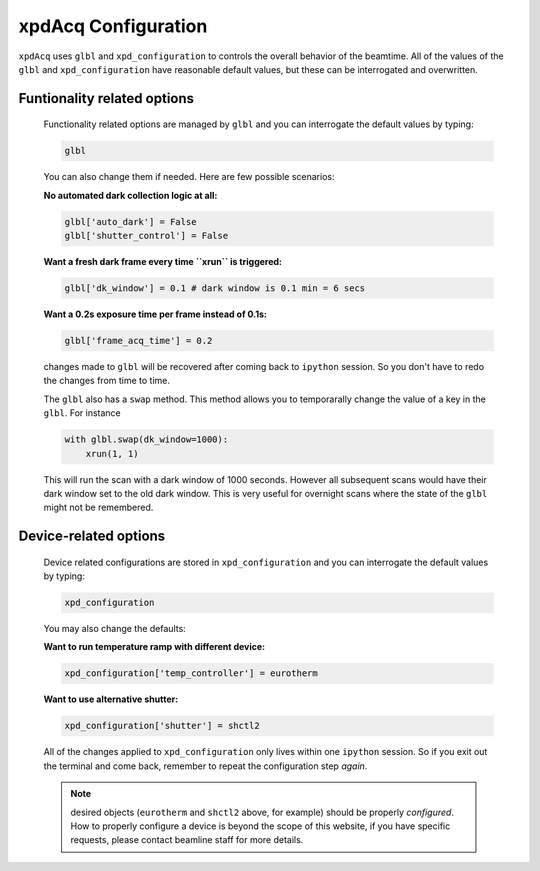 .. _usb_GlobalOptions:

xpdAcq Configuration
--------------------

``xpdAcq`` uses ``glbl`` and ``xpd_configuration`` to controls the overall behavior of the beamtime.
All of the values of the ``glbl`` and ``xpd_configuration`` have reasonable default values, but these can be interrogated and overwritten.

Funtionality related options
""""""""""""""""""""""""""""
  Functionality related options are managed by ``glbl`` and you can 
  interrogate the default values by typing:
    
  .. code-block:: python

    glbl

  You can also change them if needed. Here are few possible scenarios:

  **No automated dark collection logic at all:**

  .. code-block:: python

    glbl['auto_dark'] = False
    glbl['shutter_control'] = False

  **Want a fresh dark frame every time ``xrun`` is triggered:**

  .. code-block:: python

    glbl['dk_window'] = 0.1 # dark window is 0.1 min = 6 secs


  **Want a 0.2s exposure time per frame instead of 0.1s:**

  .. code-block:: python

    glbl['frame_acq_time'] = 0.2

  changes made to ``glbl`` will be recovered after coming back to ``ipython`` session.
  So you don't have to redo the changes from time to time.


  The ``glbl`` also has a ``swap`` method. This method allows you to
  temporarally change the value of a key in the ``glbl``. For instance

  .. code-block:: python

    with glbl.swap(dk_window=1000):
        xrun(1, 1)

  This will run the scan with a dark window of 1000 seconds. However all
  subsequent scans would have their dark window set to the old dark window.
  This is very useful for overnight scans where the state of the ``glbl``
  might not be remembered.


.. _usb_DeviceOptions:

Device-related options
""""""""""""""""""""""
    Device related configurations are stored in ``xpd_configuration``
    and you can interrogate the default values by typing:
    
    .. code-block:: python

      xpd_configuration
    
    You may also change the defaults:

    **Want to run temperature ramp with different device:**

    .. code-block:: python

      xpd_configuration['temp_controller'] = eurotherm

    **Want to use alternative shutter:**
    
    .. code-block:: python

      xpd_configuration['shutter'] = shctl2

    All of the changes applied to ``xpd_configuration`` only lives
    within one ``ipython`` session. So if you exit out the terminal and 
    come back, remember to repeat the configuration step *again*.

    .. note::

      desired objects (``eurotherm`` and ``shctl2`` above, for example) should be properly *configured*. How to properly configure a device is beyond the scope of this website, if you have specific requests, please contact beamline staff for more details.
